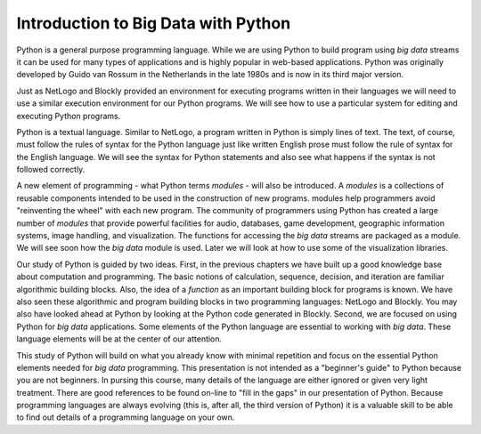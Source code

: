 Introduction to Big Data with Python
====================================

Python is a general purpose programming language. While we are using Python to build program using *big data* streams it can be used for many types of applications and is highly popular in web-based applications. Python was originally developed by Guido van Rossum in the Netherlands in the late 1980s and is now in its third major version.

Just as NetLogo and Blockly provided an environment for executing programs written in their languages we will need to use a similar execution environment for our Python programs. We will see how to use a particular system for editing and executing Python programs.

Python is a textual language. Similar to NetLogo, a program written in Python is simply lines of text. The text, of course, must follow the rules of syntax for the Python language just like written English prose must follow the rule of syntax for the English language. We will see the syntax for Python statements and also see what happens if the syntax is not followed correctly.

A new element of programming - what Python terms *modules* - will also be introduced. A *modules* is a collections of reusable components intended to be used in the construction of new programs. modules help programmers avoid "reinventing the wheel" with each new program. The community of programmers using Python has created a large number of *modules* that provide powerful facilities for audio, databases, game development, geographic information systems, image handling, and visualization. The functions for accessing the *big data* streams are packaged as a module. We will see soon how the *big data* module is used. Later we will look at how to use some of the visualization libraries.

Our study of Python is guided by two ideas. First, in the previous chapters we have built up a good knowledge base about computation and programming. The basic notions of calculation, sequence, decision, and iteration are familiar algorithmic building blocks. Also, the idea of a *function* as an important building block for programs is known. We have also seen these algorithmic and program building blocks in two programming languages: NetLogo and Blockly. You may also have looked ahead at Python by looking at the Python code generated in Blockly. Second, we are focused on using Python for *big data* applications. Some elements of the Python language are essential to working with *big data*. These language elements will be at the center of our attention.

This study of Python will build on what you already know with minimal repetition and focus on the essential Python elements needed for *big data* programming. This presentation is not intended as a "beginner's guide" to Python because you are not beginners. In pursing this course, many details of the language are either ignored or given very light treatment. There are good references to be found on-line to "fill in the gaps" in our presentation of Python. Because programming languages are always evolving (this is, after all, the third version of Python) it is a valuable skill to be able to find out details of a programming language on your own.

